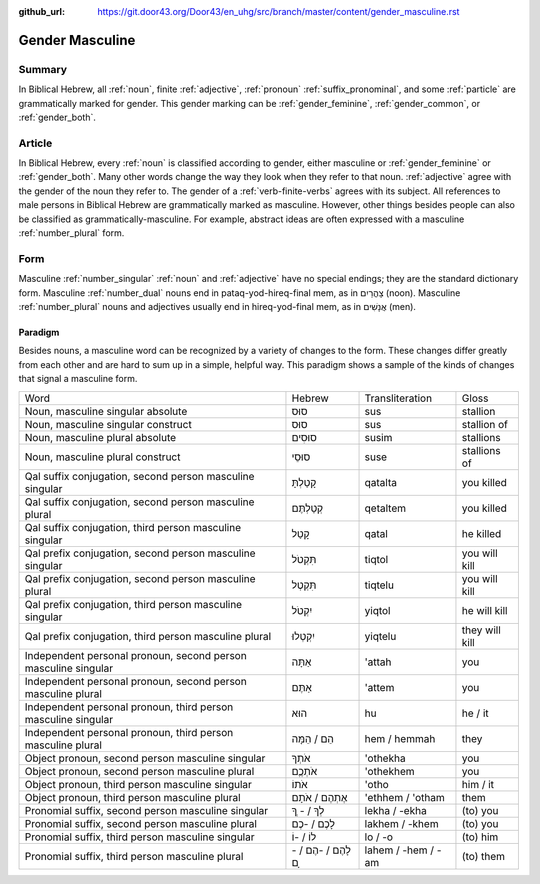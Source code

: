 :github_url: https://git.door43.org/Door43/en_uhg/src/branch/master/content/gender_masculine.rst

.. _gender_masculine:

Gender Masculine
================

Summary
-------

In Biblical Hebrew, all :ref:`noun`, finite :ref:`adjective`,
:ref:`pronoun` :ref:`suffix_pronominal`,
and some :ref:`particle`
are grammatically marked for gender. This gender marking can be
:ref:`gender_feminine`, :ref:`gender_common`, or :ref:`gender_both`.

Article
-------

In Biblical Hebrew, every :ref:`noun`
is classified according to gender, either masculine or
:ref:`gender_feminine` or :ref:`gender_both`.
Many other words change the way they look when they refer to that noun.
:ref:`adjective`
agree with the gender of the noun they refer to. The gender of a :ref:`verb-finite-verbs`
agrees with its subject. All references to male persons in Biblical
Hebrew are grammatically marked as masculine. However, other things
besides people can also be classified as grammatically-masculine. For
example, abstract ideas are often expressed with a masculine
:ref:`number_plural` form.

Form
----

Masculine :ref:`number_singular` :ref:`noun` and :ref:`adjective`
have no special endings; they are the standard dictionary form.
Masculine :ref:`number_dual`
nouns end in pataq-yod-hireq-final mem, as in צָהֳרַיִם (noon).
Masculine :ref:`number_plural`
nouns and adjectives usually end in hireq-yod-final mem, as in אֲנָשִׁים
(men).

Paradigm
~~~~~~~~

Besides nouns, a masculine word can be recognized by a variety of
changes to the form. These changes differ greatly from each other and
are hard to sum up in a simple, helpful way. This paradigm shows a
sample of the kinds of changes that signal a masculine form.

.. csv-table::

  Word,Hebrew,Transliteration,Gloss
  "Noun, masculine singular absolute",סוּס,sus,stallion
  "Noun, masculine singular construct",סוּס,sus,stallion of
  "Noun, masculine plural absolute",סוּסִים,susim,stallions
  "Noun, masculine plural construct",סוּסֵי,suse,stallions of
  "Qal suffix conjugation, second person masculine singular",קָטַלְתָּ,qatalta,you killed
  "Qal suffix conjugation, second person masculine plural",קְטַלְתֶּם,qetaltem,you killed
  "Qal suffix conjugation, third person masculine singular",קָטַל,qatal,he killed
  "Qal prefix conjugation, second person masculine singular",תִּקְטֹל,tiqtol,you will kill
  "Qal prefix conjugation, second person masculine plural",תִּקְטְל,tiqtelu,you will kill
  "Qal prefix conjugation, third person masculine singular",יִקְטֹל,yiqtol,he will kill
  "Qal prefix conjugation, third person masculine plural",יִקְטְלוּ,yiqtelu,they will kill
  "Independent personal pronoun, second person masculine singular",אַתָּה,'attah,you
  "Independent personal pronoun, second person masculine plural",אַתֶּם,'attem,you
  "Independent personal pronoun, third person masculine singular",הוּא,hu,he / it
  "Independent personal pronoun, third person masculine plural",הֵם / הֵמָּה,hem / hemmah,they
  "Object pronoun, second person masculine singular",אֹתְךָ,'othekha,you
  "Object pronoun, second person masculine plural",אֹתְכֶֶם,'othekhem,you
  "Object pronoun, third person masculine singular",אֹתוֹ,'otho,him / it
  "Object pronoun, third person masculine plural",אֶתְהֶם / אֹתָם,'ethhem / 'otham,them
  "Pronomial suffix, second person masculine singular",לְךָ / - ְךָ,lekha / -ekha,(to) you
  "Pronomial suffix, second person masculine plural",לָכֶם / -כֶם,lakhem / -khem,(to) you
  "Pronomial suffix, third person masculine singular",לוֹ / -וֹ,lo / -o,(to) him
  "Pronomial suffix, third person masculine plural",לָהֶם / -הֶם / - ָם,lahem / -hem / -am,(to) them
